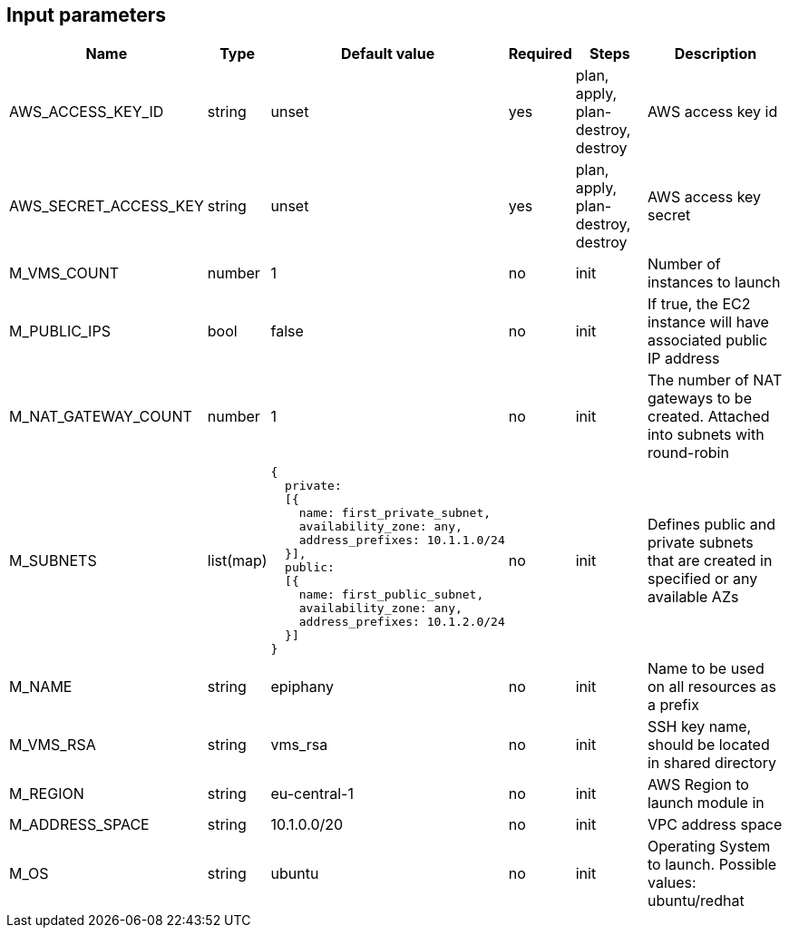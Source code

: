 == Input parameters

[width="100%",cols="7%,1%,25%a,1%,20%,50%a",options="header",]
|===
|Name |Type |Default value |Required |Steps |Description
|AWS_ACCESS_KEY_ID |string |unset |yes |plan, apply, plan-destroy, destroy
|AWS access key id

|AWS_SECRET_ACCESS_KEY |string |unset |yes |plan, apply, plan-destroy, destroy
|AWS access key secret

|M_VMS_COUNT |number |1 |no |init |Number of instances to launch

|M_PUBLIC_IPS |bool |false |no |init |If true, the EC2 instance
will have associated public IP address

|M_NAT_GATEWAY_COUNT |number |1 |no |init |The number of NAT gateways
to be created. Attached into subnets with round-robin

|M_SUBNETS |list(map)
|
[source]
----
{
  private:
  [{
    name: first_private_subnet,
    availability_zone: any,
    address_prefixes: 10.1.1.0/24
  }],
  public:
  [{
    name: first_public_subnet,
    availability_zone: any,
    address_prefixes: 10.1.2.0/24
  }]
}
----
|no |init |Defines public and private subnets
that are created in specified or any available AZs

|M_NAME |string |epiphany |no |init |Name to be used on all resources
as a prefix

|M_VMS_RSA |string |vms_rsa |no |init |SSH key name, should be located in
shared directory

|M_REGION |string |eu-central-1 |no |init |AWS Region to launch
module in

|M_ADDRESS_SPACE |string |10.1.0.0/20 |no |init |VPC address space

|M_OS |string |ubuntu |no |init |Operating System to launch.
Possible values: ubuntu/redhat
|===
